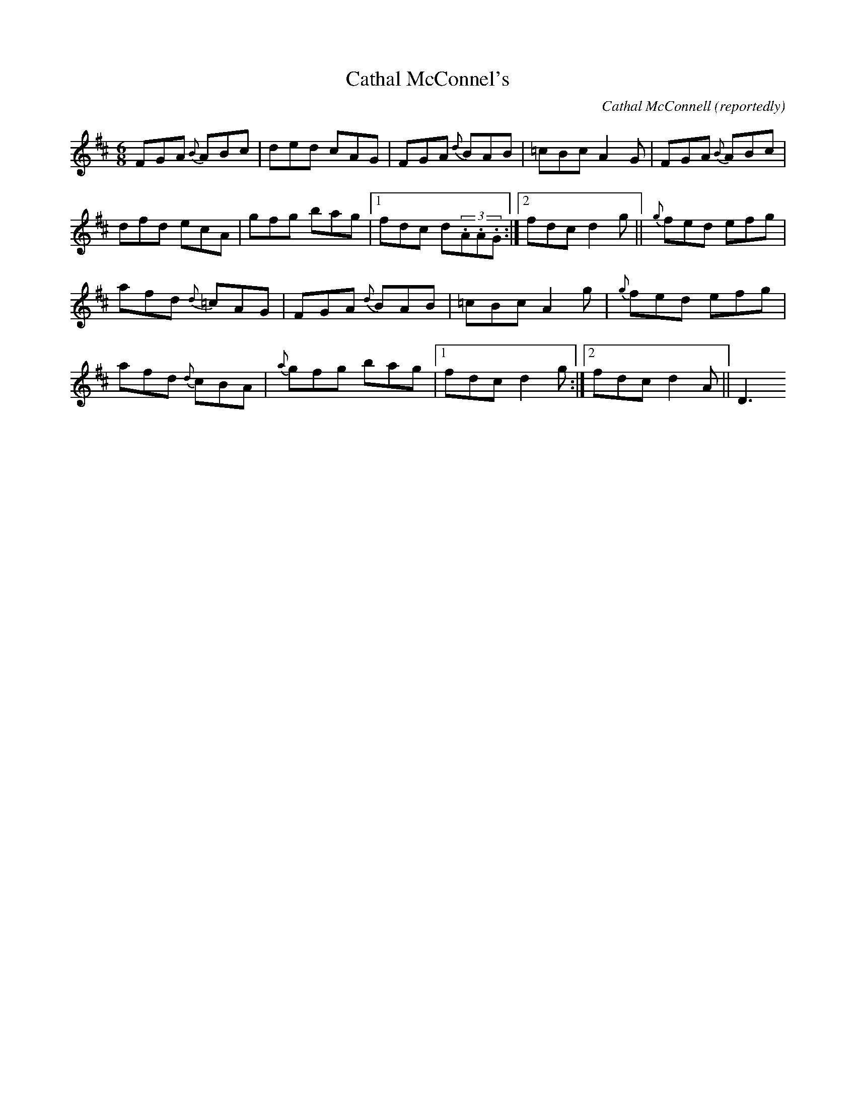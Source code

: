 X:79
T:Cathal McConnel's
R:Jig
S:Andy Dickson, Belfast (fiddle)
D:Private tape
C:Cathal McConnell (reportedly)
Z:Bernie Stocks
N:As played
M:6/8
K:D
FGA {B}ABc | ded cAG | FGA {d}BAB | =cBc A2G | FGA {B}ABc |
dfd ecA | gfg bag |1 fdc d(3.A.A.G :|2 fdc d2g || {g}fed efg |
afd {d}=cAG | FGA {d}BAB | =cBc A2g | {g}fed efg |
afd {d}cBA | {a}gfg bag |1 fdc d2g :|2 fdc d2A || D3
